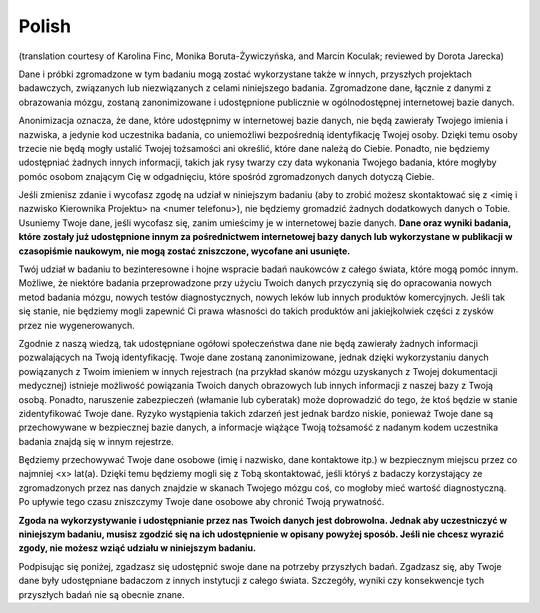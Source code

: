 Polish
~~~~~~
(translation courtesy of Karolina Finc, Monika Boruta-Żywiczyńska, and Marcin Koculak; reviewed by Dorota Jarecka)

Dane i próbki zgromadzone w tym badaniu mogą zostać wykorzystane także w innych, przyszłych projektach badawczych, związanych lub niezwiązanych z celami niniejszego badania. Zgromadzone dane, łącznie z danymi z obrazowania mózgu, zostaną zanonimizowane i udostępnione publicznie w ogólnodostępnej internetowej bazie danych. 

Anonimizacja oznacza, że dane, które udostępnimy w internetowej bazie danych, nie będą zawierały Twojego imienia i nazwiska, a jedynie kod uczestnika badania, co uniemożliwi bezpośrednią identyfikację Twojej osoby. Dzięki temu osoby trzecie nie będą mogły ustalić Twojej tożsamości ani określić, które dane należą do Ciebie. Ponadto, nie będziemy udostępniać żadnych innych informacji, takich jak rysy twarzy czy data wykonania Twojego badania, które mogłyby pomóc osobom znającym Cię w odgadnięciu, które spośród zgromadzonych danych dotyczą Ciebie. 

Jeśli zmienisz zdanie i wycofasz zgodę na udział w niniejszym badaniu (aby to zrobić możesz skontaktować się z <imię i nazwisko Kierownika Projektu> na <numer telefonu>), nie będziemy gromadzić żadnych dodatkowych danych o Tobie. Usuniemy Twoje dane, jeśli wycofasz się, zanim umieścimy je w internetowej bazie danych. **Dane oraz wyniki badania, które zostały już udostępnione innym za pośrednictwem internetowej bazy danych lub wykorzystane w publikacji w czasopiśmie naukowym, nie mogą zostać zniszczone, wycofane ani usunięte.**

Twój udział w badaniu to bezinteresowne i hojne wspracie badań naukowców z całego świata, które mogą pomóc innym. Możliwe, że niektóre badania przeprowadzone przy użyciu Twoich danych przyczynią się do opracowania nowych metod badania mózgu, nowych testów diagnostycznych, nowych leków lub innych produktów komercyjnych. Jeśli tak się stanie, nie będziemy mogli zapewnić Ci prawa własności do takich produktów ani jakiejkolwiek części z zysków przez nie wygenerowanych.

Zgodnie z naszą wiedzą, tak udostępniane ogółowi społeczeństwa dane nie będą zawierały żadnych informacji pozwalających na Twoją identyfikację. Twoje dane zostaną zanonimizowane, jednak dzięki wykorzystaniu danych powiązanych z Twoim imieniem w innych rejestrach (na przykład skanów mózgu uzyskanych z Twojej dokumentacji medycznej) istnieje możliwość powiązania Twoich danych obrazowych lub innych informacji z naszej bazy z Twoją osobą. Ponadto, naruszenie zabezpieczeń (włamanie lub cyberatak) może doprowadzić do tego, że ktoś będzie w stanie zidentyfikować Twoje dane. Ryzyko wystąpienia takich zdarzeń jest jednak bardzo niskie, ponieważ Twoje dane są przechowywane w bezpiecznej bazie danych, a informacje wiążące Twoją tożsamość z nadanym kodem uczestnika badania znajdą się w innym rejestrze.

Będziemy przechowywać Twoje dane osobowe (imię i nazwisko, dane kontaktowe itp.) w bezpiecznym miejscu przez co najmniej <x> lat(a). Dzięki temu będziemy mogli się z Tobą skontaktować, jeśli któryś z badaczy korzystający ze zgromadzonych przez nas danych znajdzie w skanach Twojego mózgu coś, co mogłoby mieć wartość diagnostyczną. Po upływie tego czasu zniszczymy Twoje dane osobowe aby chronić Twoją prywatność.

**Zgoda na wykorzystywanie i udostępnianie przez nas Twoich danych jest dobrowolna. Jednak aby uczestniczyć w niniejszym badaniu, musisz zgodzić się na ich udostępnienie w opisany powyżej sposób. Jeśli nie chcesz wyrazić zgody, nie możesz wziąć udziału w niniejszym badaniu.**

Podpisując się poniżej, zgadzasz się udostępnić swoje dane na potrzeby przyszłych badań. Zgadzasz się, aby Twoje dane były udostępniane badaczom z innych instytucji z całego świata. Szczegóły, wyniki czy konsekwencje tych przyszłych badań nie są obecnie znane.
